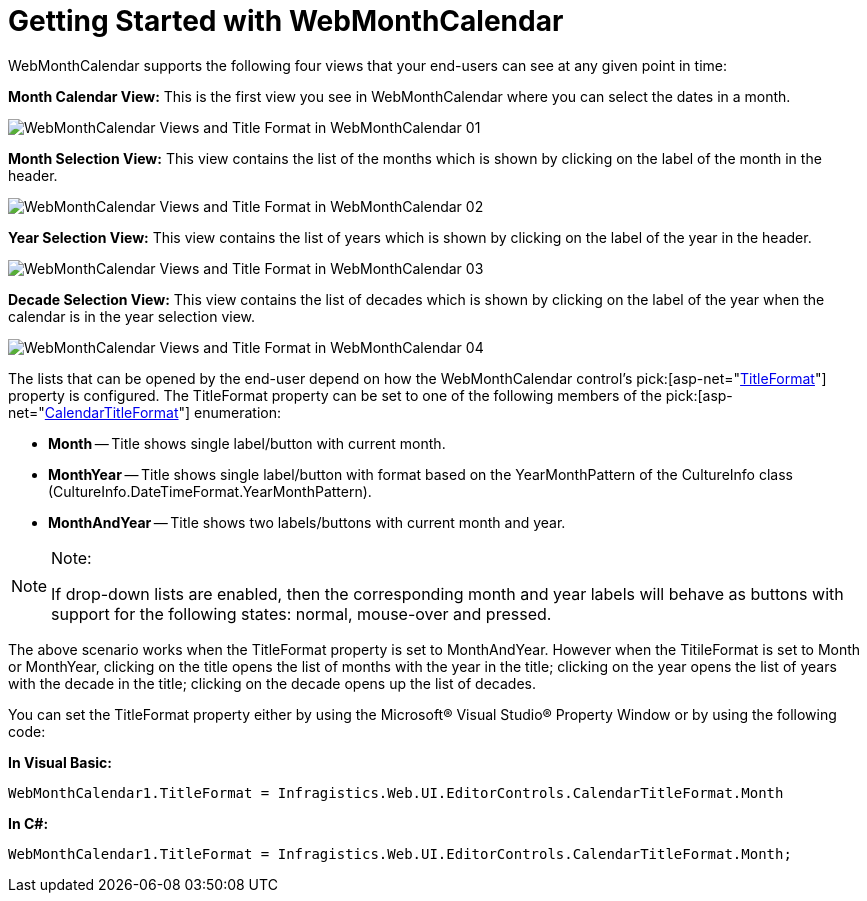 ﻿////

|metadata|
{
    "name": "webmonthcalendar-getting-started-with-webmonthcalendar",
    "controlName": ["WebMonthCalendar"],
    "tags": ["Editing","Getting Started"],
    "guid": "{CB90B08B-0EF2-4302-A39A-DECACAC8F07B}",  
    "buildFlags": [],
    "createdOn": "0001-01-01T00:00:00Z"
}
|metadata|
////

= Getting Started with WebMonthCalendar

WebMonthCalendar supports the following four views that your end-users can see at any given point in time:

*Month Calendar View:* This is the first view you see in WebMonthCalendar where you can select the dates in a month.

image::images/WebMonthCalendar_Views_and_Title_Format_in_WebMonthCalendar_01.png[]

*Month Selection View:* This view contains the list of the months which is shown by clicking on the label of the month in the header.

image::images/WebMonthCalendar_Views_and_Title_Format_in_WebMonthCalendar_02.png[]

*Year Selection View:* This view contains the list of years which is shown by clicking on the label of the year in the header.

image::images/WebMonthCalendar_Views_and_Title_Format_in_WebMonthCalendar_03.png[]

*Decade Selection View:* This view contains the list of decades which is shown by clicking on the label of the year when the calendar is in the year selection view.

image::images/WebMonthCalendar_Views_and_Title_Format_in_WebMonthCalendar_04.png[]

The lists that can be opened by the end-user depend on how the WebMonthCalendar control's  pick:[asp-net="link:infragistics4.web.v{ProductVersion}~infragistics.web.ui.editorcontrols.webmonthcalendar~titleformat.html[TitleFormat]"]  property is configured. The TitleFormat property can be set to one of the following members of the  pick:[asp-net="link:infragistics4.web.v{ProductVersion}~infragistics.web.ui.editorcontrols.calendartitleformat.html[CalendarTitleFormat]"]  enumeration:

* *Month* -- Title shows single label/button with current month.
* *MonthYear* -- Title shows single label/button with format based on the YearMonthPattern of the CultureInfo class (CultureInfo.DateTimeFormat.YearMonthPattern).
* *MonthAndYear* -- Title shows two labels/buttons with current month and year.

.Note:
[NOTE]
====
If drop-down lists are enabled, then the corresponding month and year labels will behave as buttons with support for the following states: normal, mouse-over and pressed.
====

The above scenario works when the TitleFormat property is set to MonthAndYear. However when the TitileFormat is set to Month or MonthYear, clicking on the title opens the list of months with the year in the title; clicking on the year opens the list of years with the decade in the title; clicking on the decade opens up the list of decades.

You can set the TitleFormat property either by using the Microsoft® Visual Studio® Property Window or by using the following code:

*In Visual Basic:*

----
WebMonthCalendar1.TitleFormat = Infragistics.Web.UI.EditorControls.CalendarTitleFormat.Month
----

*In C#:*

----
WebMonthCalendar1.TitleFormat = Infragistics.Web.UI.EditorControls.CalendarTitleFormat.Month;
----